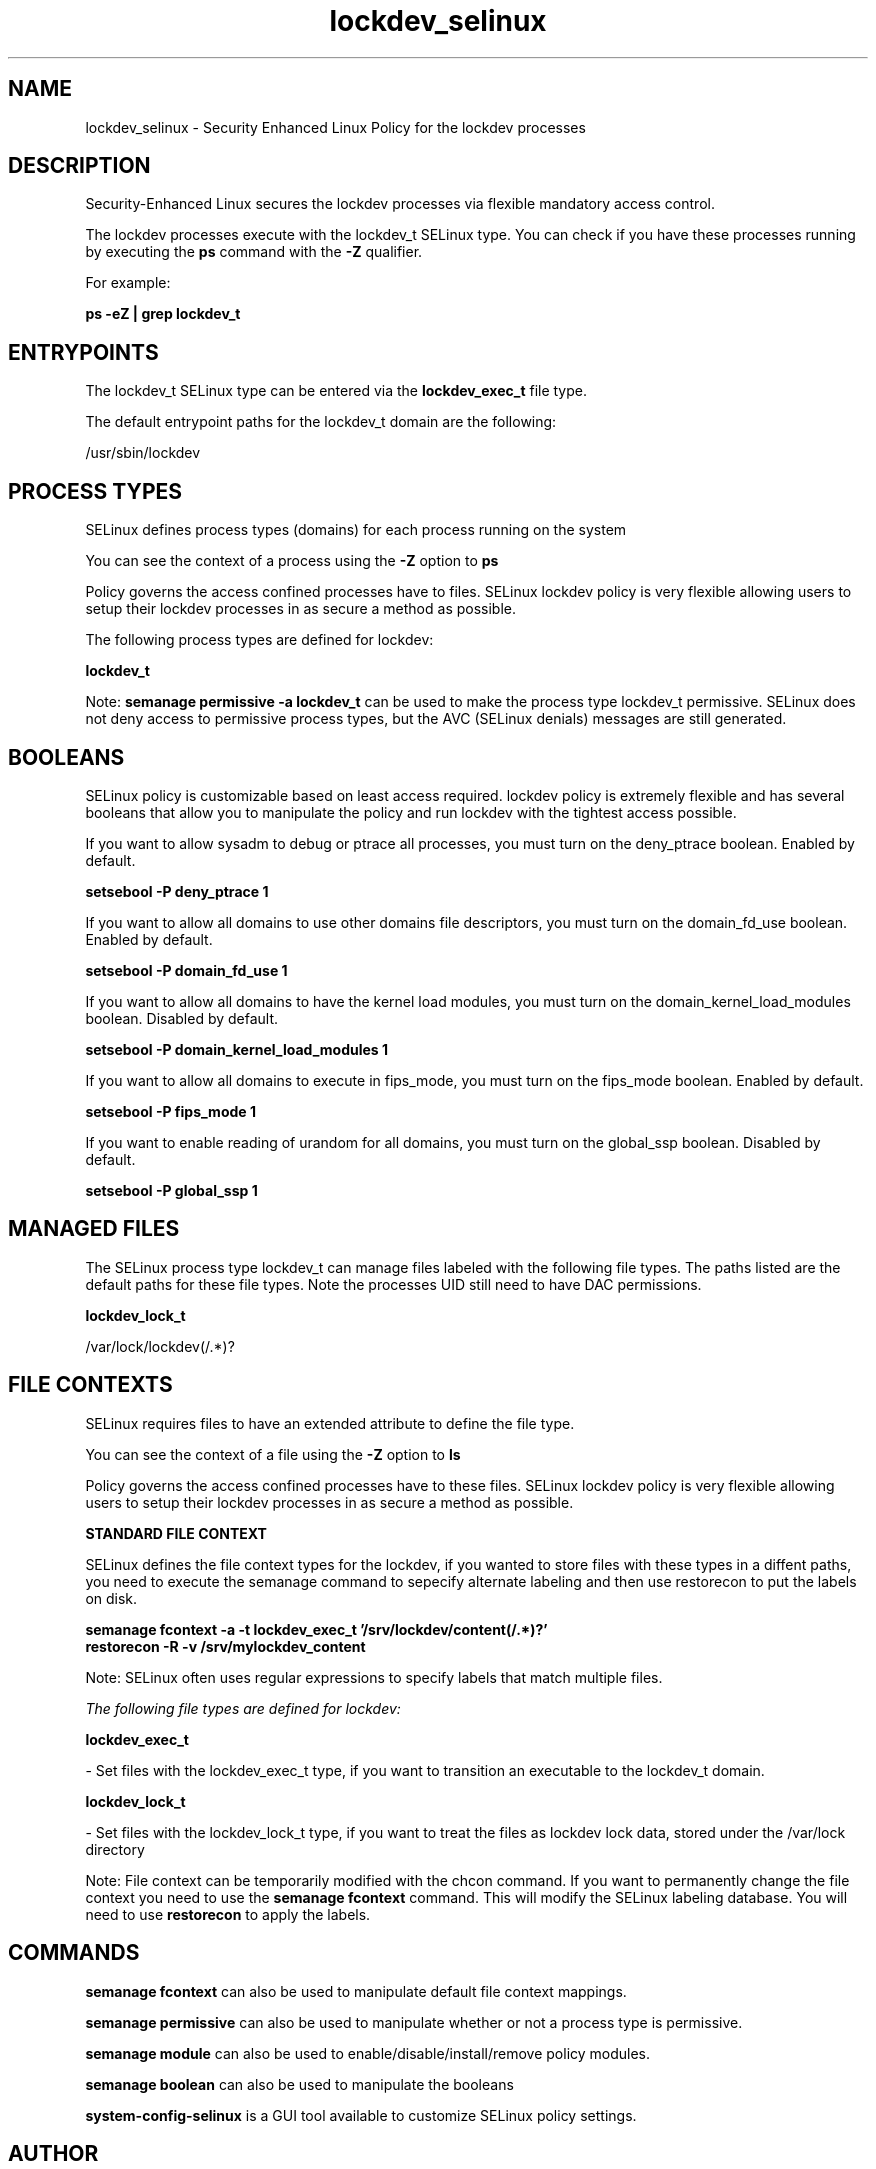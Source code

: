.TH  "lockdev_selinux"  "8"  "13-01-16" "lockdev" "SELinux Policy documentation for lockdev"
.SH "NAME"
lockdev_selinux \- Security Enhanced Linux Policy for the lockdev processes
.SH "DESCRIPTION"

Security-Enhanced Linux secures the lockdev processes via flexible mandatory access control.

The lockdev processes execute with the lockdev_t SELinux type. You can check if you have these processes running by executing the \fBps\fP command with the \fB\-Z\fP qualifier.

For example:

.B ps -eZ | grep lockdev_t


.SH "ENTRYPOINTS"

The lockdev_t SELinux type can be entered via the \fBlockdev_exec_t\fP file type.

The default entrypoint paths for the lockdev_t domain are the following:

/usr/sbin/lockdev
.SH PROCESS TYPES
SELinux defines process types (domains) for each process running on the system
.PP
You can see the context of a process using the \fB\-Z\fP option to \fBps\bP
.PP
Policy governs the access confined processes have to files.
SELinux lockdev policy is very flexible allowing users to setup their lockdev processes in as secure a method as possible.
.PP
The following process types are defined for lockdev:

.EX
.B lockdev_t
.EE
.PP
Note:
.B semanage permissive -a lockdev_t
can be used to make the process type lockdev_t permissive. SELinux does not deny access to permissive process types, but the AVC (SELinux denials) messages are still generated.

.SH BOOLEANS
SELinux policy is customizable based on least access required.  lockdev policy is extremely flexible and has several booleans that allow you to manipulate the policy and run lockdev with the tightest access possible.


.PP
If you want to allow sysadm to debug or ptrace all processes, you must turn on the deny_ptrace boolean. Enabled by default.

.EX
.B setsebool -P deny_ptrace 1

.EE

.PP
If you want to allow all domains to use other domains file descriptors, you must turn on the domain_fd_use boolean. Enabled by default.

.EX
.B setsebool -P domain_fd_use 1

.EE

.PP
If you want to allow all domains to have the kernel load modules, you must turn on the domain_kernel_load_modules boolean. Disabled by default.

.EX
.B setsebool -P domain_kernel_load_modules 1

.EE

.PP
If you want to allow all domains to execute in fips_mode, you must turn on the fips_mode boolean. Enabled by default.

.EX
.B setsebool -P fips_mode 1

.EE

.PP
If you want to enable reading of urandom for all domains, you must turn on the global_ssp boolean. Disabled by default.

.EX
.B setsebool -P global_ssp 1

.EE

.SH "MANAGED FILES"

The SELinux process type lockdev_t can manage files labeled with the following file types.  The paths listed are the default paths for these file types.  Note the processes UID still need to have DAC permissions.

.br
.B lockdev_lock_t

	/var/lock/lockdev(/.*)?
.br

.SH FILE CONTEXTS
SELinux requires files to have an extended attribute to define the file type.
.PP
You can see the context of a file using the \fB\-Z\fP option to \fBls\bP
.PP
Policy governs the access confined processes have to these files.
SELinux lockdev policy is very flexible allowing users to setup their lockdev processes in as secure a method as possible.
.PP

.PP
.B STANDARD FILE CONTEXT

SELinux defines the file context types for the lockdev, if you wanted to
store files with these types in a diffent paths, you need to execute the semanage command to sepecify alternate labeling and then use restorecon to put the labels on disk.

.B semanage fcontext -a -t lockdev_exec_t '/srv/lockdev/content(/.*)?'
.br
.B restorecon -R -v /srv/mylockdev_content

Note: SELinux often uses regular expressions to specify labels that match multiple files.

.I The following file types are defined for lockdev:


.EX
.PP
.B lockdev_exec_t
.EE

- Set files with the lockdev_exec_t type, if you want to transition an executable to the lockdev_t domain.


.EX
.PP
.B lockdev_lock_t
.EE

- Set files with the lockdev_lock_t type, if you want to treat the files as lockdev lock data, stored under the /var/lock directory


.PP
Note: File context can be temporarily modified with the chcon command.  If you want to permanently change the file context you need to use the
.B semanage fcontext
command.  This will modify the SELinux labeling database.  You will need to use
.B restorecon
to apply the labels.

.SH "COMMANDS"
.B semanage fcontext
can also be used to manipulate default file context mappings.
.PP
.B semanage permissive
can also be used to manipulate whether or not a process type is permissive.
.PP
.B semanage module
can also be used to enable/disable/install/remove policy modules.

.B semanage boolean
can also be used to manipulate the booleans

.PP
.B system-config-selinux
is a GUI tool available to customize SELinux policy settings.

.SH AUTHOR
This manual page was auto-generated using
.B "sepolicy manpage"
by Dan Walsh.

.SH "SEE ALSO"
selinux(8), lockdev(8), semanage(8), restorecon(8), chcon(1), sepolicy(8)
, setsebool(8)